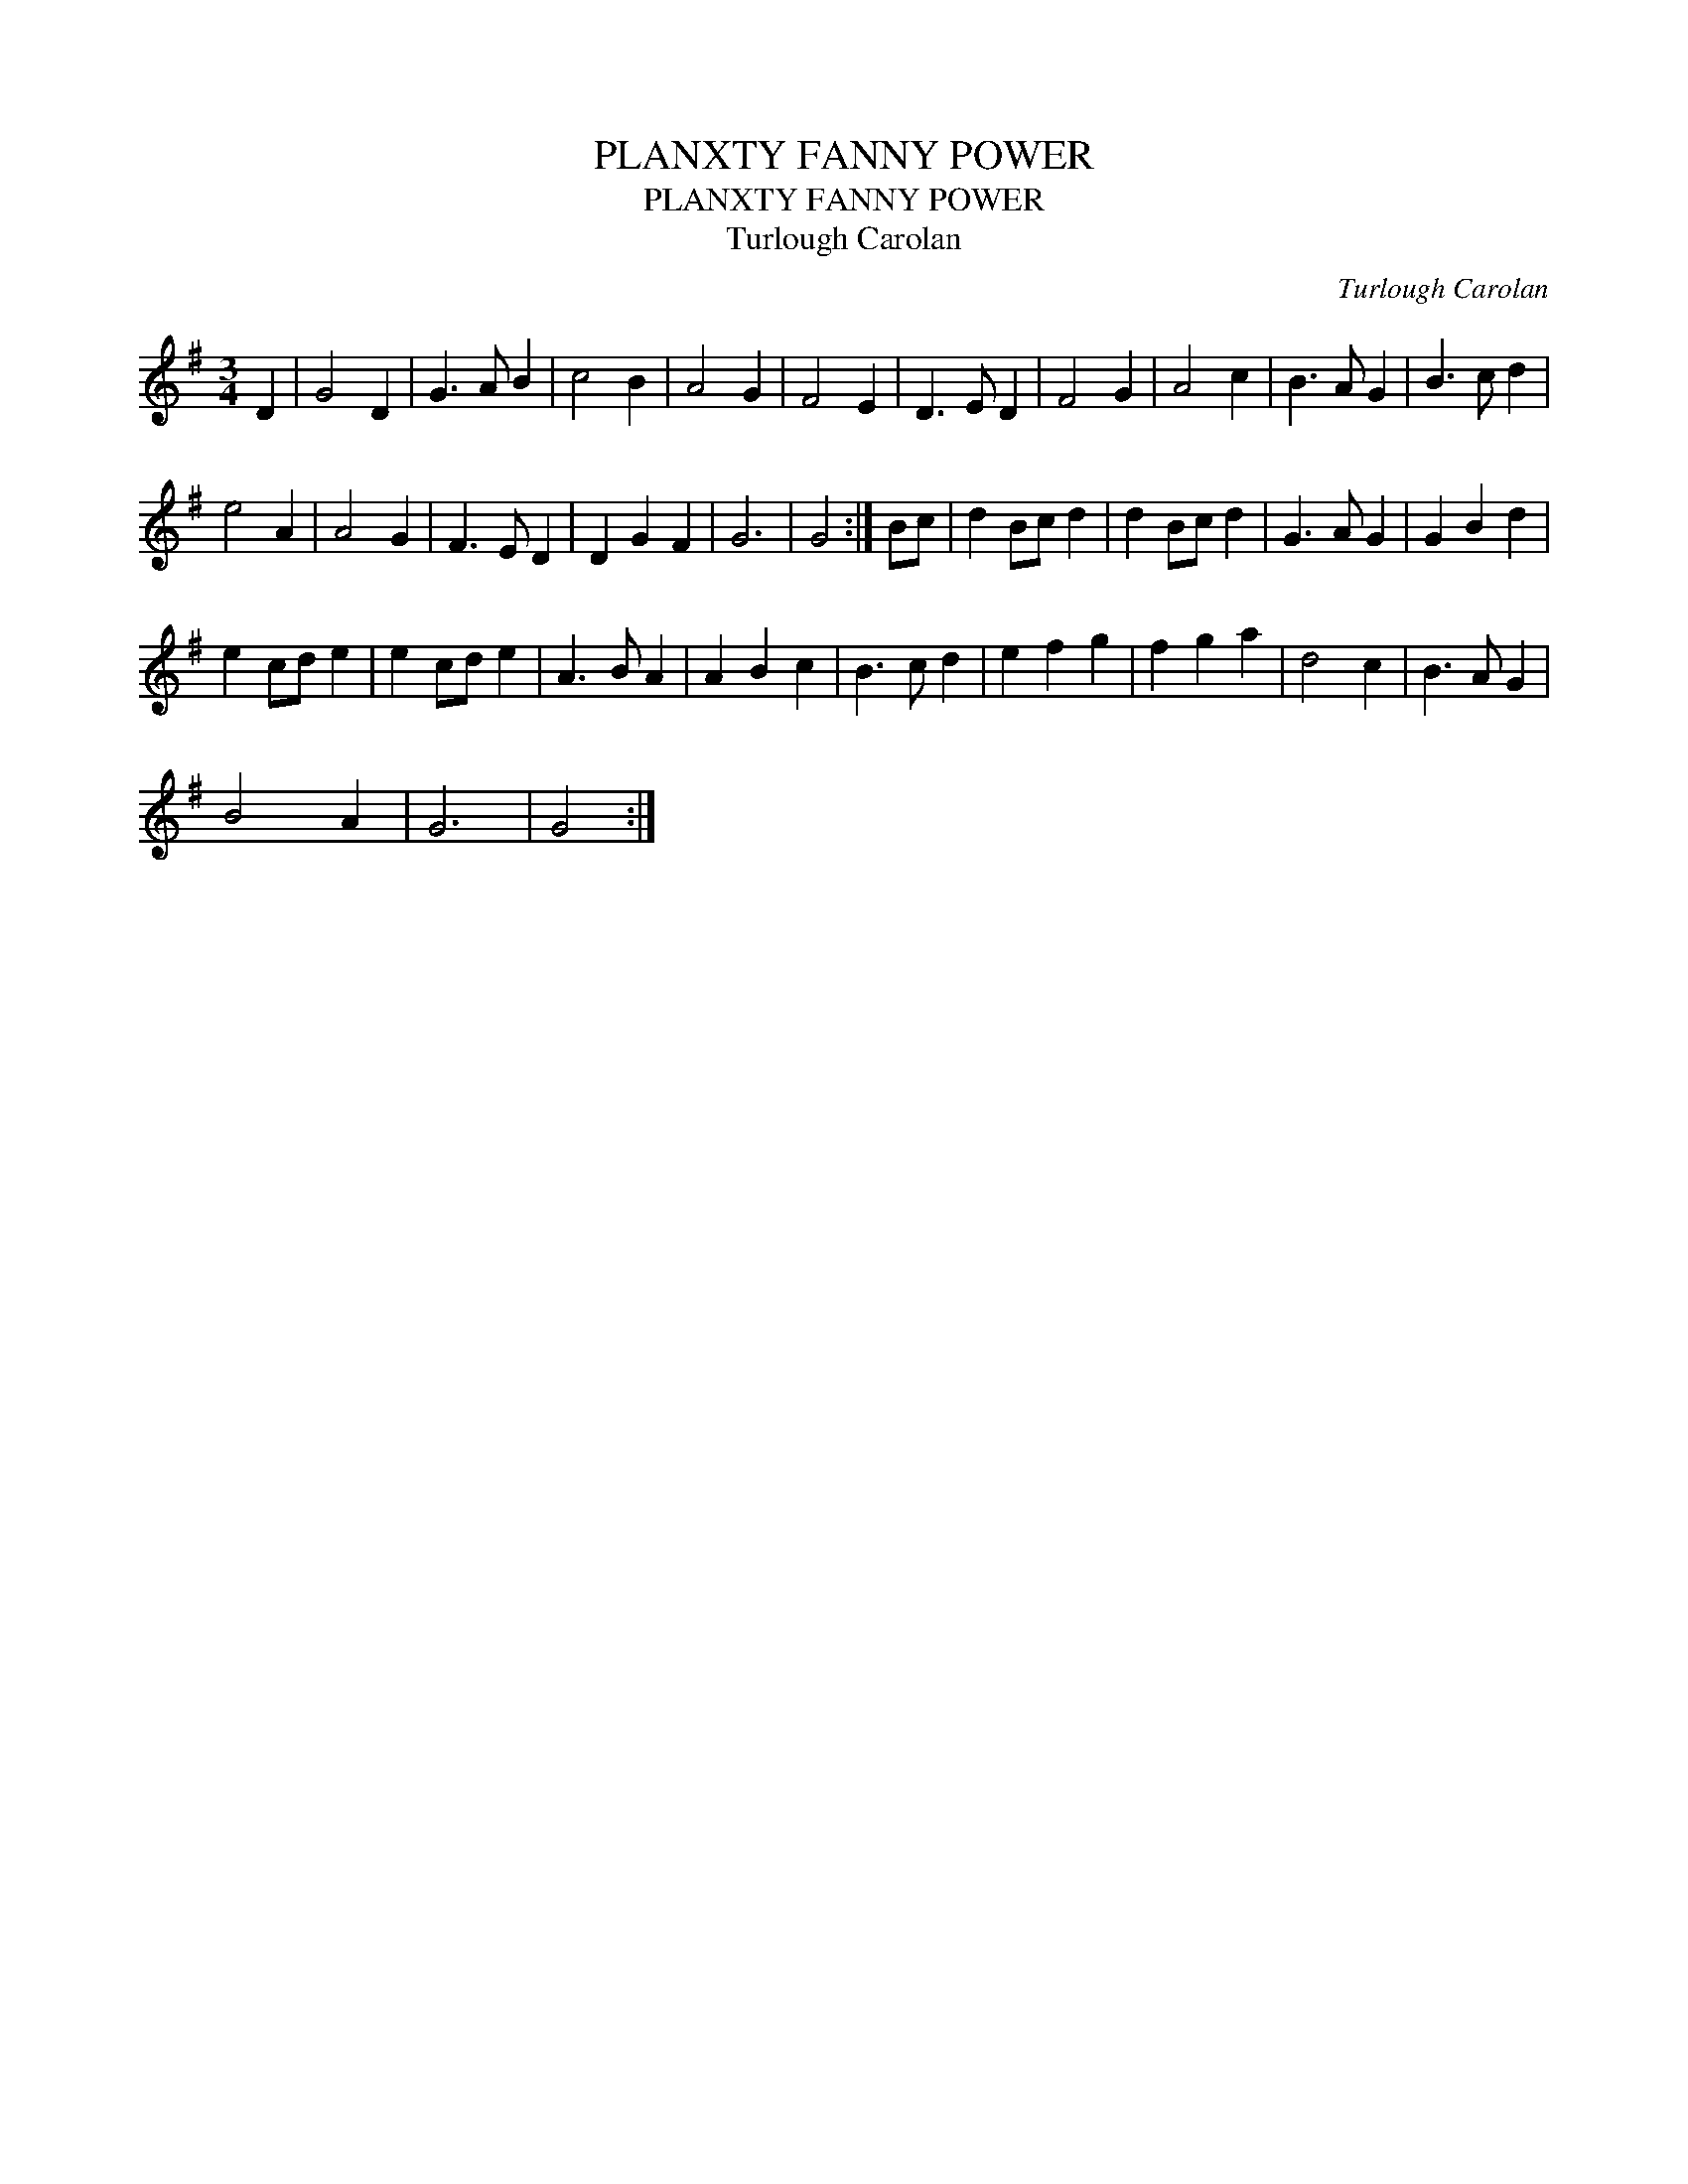 X:1
T:PLANXTY FANNY POWER
T:PLANXTY FANNY POWER
T:Turlough Carolan
C:Turlough Carolan
L:1/8
M:3/4
K:G
V:1 treble 
V:1
 D2 | G4 D2 | G3 A B2 | c4 B2 | A4 G2 | F4 E2 | D3 E D2 | F4 G2 | A4 c2 | B3 A G2 | B3 c d2 | %11
 e4 A2 | A4 G2 | F3 E D2 | D2 G2 F2 | G6 | G4 :| Bc | d2 Bc d2 | d2 Bc d2 | G3 A G2 | G2 B2 d2 | %22
 e2 cd e2 | e2 cd e2 | A3 B A2 | A2 B2 c2 | B3 c d2 | e2 f2 g2 | f2 g2 a2 | d4 c2 | B3 A G2 | %31
 B4 A2 | G6 | G4 :| %34

